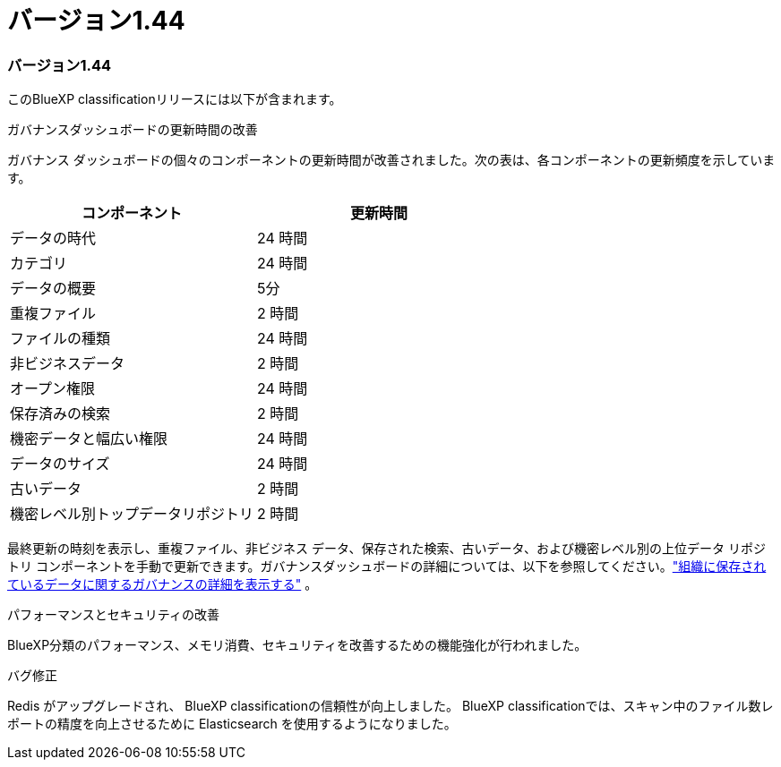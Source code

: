 = バージョン1.44
:allow-uri-read: 




=== バージョン1.44

このBlueXP classificationリリースには以下が含まれます。

.ガバナンスダッシュボードの更新時間の改善
ガバナンス ダッシュボードの個々のコンポーネントの更新時間が改善されました。次の表は、各コンポーネントの更新頻度を示しています。

[cols="1,1"]
|===
| コンポーネント | 更新時間 


| データの時代 | 24 時間 


| カテゴリ | 24 時間 


| データの概要 | 5分 


| 重複ファイル | 2 時間 


| ファイルの種類 | 24 時間 


| 非ビジネスデータ | 2 時間 


| オープン権限 | 24 時間 


| 保存済みの検索 | 2 時間 


| 機密データと幅広い権限 | 24 時間 


| データのサイズ | 24 時間 


| 古いデータ | 2 時間 


| 機密レベル別トップデータリポジトリ | 2 時間 
|===
最終更新の時刻を表示し、重複ファイル、非ビジネス データ、保存された検索、古いデータ、および機密レベル別の上位データ リポジトリ コンポーネントを手動で更新できます。ガバナンスダッシュボードの詳細については、以下を参照してください。link:https://docs.netapp.com/us-en/data-services-data-classification/task-controlling-governance-data.html["組織に保存されているデータに関するガバナンスの詳細を表示する"] 。

.パフォーマンスとセキュリティの改善
BlueXP分類のパフォーマンス、メモリ消費、セキュリティを改善するための機能強化が行われました。

.バグ修正
Redis がアップグレードされ、 BlueXP classificationの信頼性が向上しました。  BlueXP classificationでは、スキャン中のファイル数レポートの精度を向上させるために Elasticsearch を使用するようになりました。
